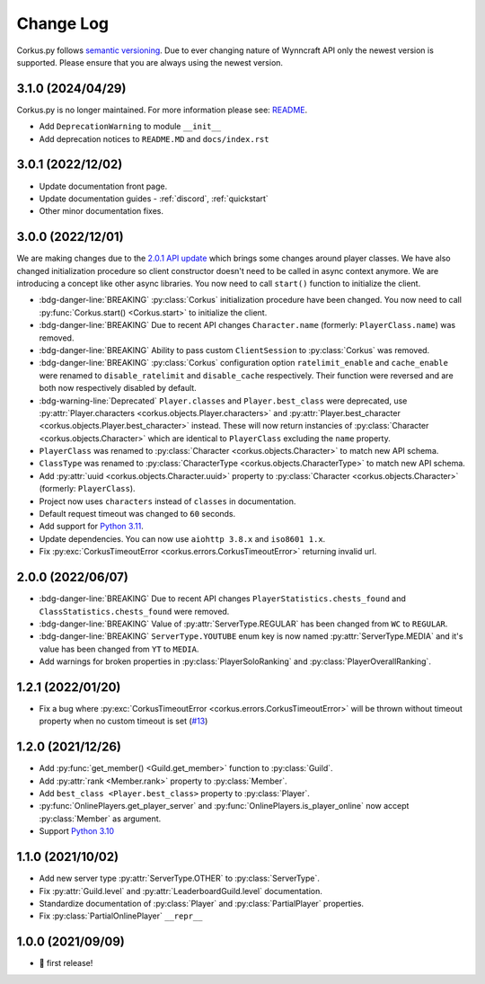 Change Log
==========

Corkus.py follows `semantic versioning <http://semver.org/>`_. Due to ever changing nature of Wynncraft API only the
newest version is supported. Please ensure that you are always using the newest version.

.. py:currentmodule:: corkus

3.1.0 (2024/04/29) 
----------------------

Corkus.py is no longer maintained. For more information please see: `README <https://github.com/MrBartusek/corkus.py#readme>`_.

- Add ``DeprecationWarning`` to module ``__init__``
- Add deprecation notices to ``README.MD`` and ``docs/index.rst``

3.0.1 (2022/12/02) 
----------------------

- Update documentation front page.
- Update documentation guides - :ref:`discord`, :ref:`quickstart`
- Other minor documentation fixes.

3.0.0 (2022/12/01) 
----------------------

We are making changes due to the `2.0.1 API update <https://forums.wynncraft.com/threads/2-0-1-full-changelog.304461/>`_
which brings some changes around player classes. We have also changed initialization procedure so client constructor doesn't need to
be called in async context anymore. We are introducing a concept like other async libraries. You now need to call ``start()``
function to initialize the client.

- :bdg-danger-line:`BREAKING` :py:class:`Corkus` initialization procedure have been changed. You now need to call
  :py:func:`Corkus.start() <Corkus.start>` to initialize the client.

  .. code-block:: python
    :emphasize-lines: 4

    corkus = Corkus(timeout=60)

    async def main():
        await corkus.start()

        player = await corkus.player.get("MrBartusekXD")
        print(player.best_character.combat.level) # 102

        await corkus.close()

- :bdg-danger-line:`BREAKING` Due to recent API changes ``Character.name`` (formerly: ``PlayerClass.name``) was removed.

- :bdg-danger-line:`BREAKING` Ability to pass custom ``ClientSession`` to :py:class:`Corkus` was removed.

- :bdg-danger-line:`BREAKING` :py:class:`Corkus` configuration option ``ratelimit_enable`` and ``cache_enable``
  were renamed to ``disable_ratelimit`` and ``disable_cache`` respectively. Their function were reversed and
  are both now respectively disabled by default.

- :bdg-warning-line:`Deprecated` ``Player.classes`` and ``Player.best_class`` were deprecated,
  use :py:attr:`Player.characters <corkus.objects.Player.characters>` and
  :py:attr:`Player.best_character <corkus.objects.Player.best_character>` instead. These will now return instancies
  of :py:class:`Character <corkus.objects.Character>` which are identical to ``PlayerClass`` excluding the ``name`` property.

- ``PlayerClass`` was renamed to :py:class:`Character <corkus.objects.Character>` to match new API schema.

- ``ClassType`` was renamed to :py:class:`CharacterType <corkus.objects.CharacterType>` to match new API schema.

- Add :py:attr:`uuid <corkus.objects.Character.uuid>` property to :py:class:`Character <corkus.objects.Character>` (formerly: ``PlayerClass``).

- Project now uses ``characters`` instead of ``classes`` in documentation.

- Default request timeout was changed to ``60`` seconds.

- Add support for `Python 3.11 <https://docs.python.org/3/whatsnew/3.11.html>`_.

- Update dependencies. You can now use ``aiohttp 3.8.x`` and ``iso8601 1.x``.

- Fix :py:exc:`CorkusTimeoutError <corkus.errors.CorkusTimeoutError>` returning invalid url.

.. py:currentmodule:: corkus.objects

2.0.0 (2022/06/07)
------------------

- :bdg-danger-line:`BREAKING` Due to recent API changes ``PlayerStatistics.chests_found`` and
  ``ClassStatistics.chests_found`` were removed.
- :bdg-danger-line:`BREAKING` Value of :py:attr:`ServerType.REGULAR` has been changed from ``WC`` to ``REGULAR``.
- :bdg-danger-line:`BREAKING` ``ServerType.YOUTUBE`` enum key is now named :py:attr:`ServerType.MEDIA` and it's 
  value has been changed from ``YT`` to ``MEDIA``.
- Add warnings for broken properties in :py:class:`PlayerSoloRanking` and :py:class:`PlayerOverallRanking`.

1.2.1 (2022/01/20)
------------------

- Fix a bug where :py:exc:`CorkusTimeoutError <corkus.errors.CorkusTimeoutError>` will be thrown without timeout property
  when no custom timeout is set (`#13 <https://github.com/MrBartusek/corkus.py/pull/13>`_)

1.2.0 (2021/12/26)
------------------

- Add :py:func:`get_member() <Guild.get_member>` function to :py:class:`Guild`.
- Add :py:attr:`rank <Member.rank>` property to :py:class:`Member`.
- Add ``best_class <Player.best_class>`` property to :py:class:`Player`.
- :py:func:`OnlinePlayers.get_player_server` and :py:func:`OnlinePlayers.is_player_online` now accept :py:class:`Member` as argument.
- Support `Python 3.10 <https://docs.python.org/3/whatsnew/3.10.html>`_

1.1.0 (2021/10/02)
------------------

- Add new server type :py:attr:`ServerType.OTHER` to :py:class:`ServerType`.
- Fix :py:attr:`Guild.level` and :py:attr:`LeaderboardGuild.level` documentation.
- Standardize documentation of :py:class:`Player` and :py:class:`PartialPlayer` properties.
- Fix :py:class:`PartialOnlinePlayer` ``__repr__``

1.0.0 (2021/09/09)
------------------

- 🎉 first release!
